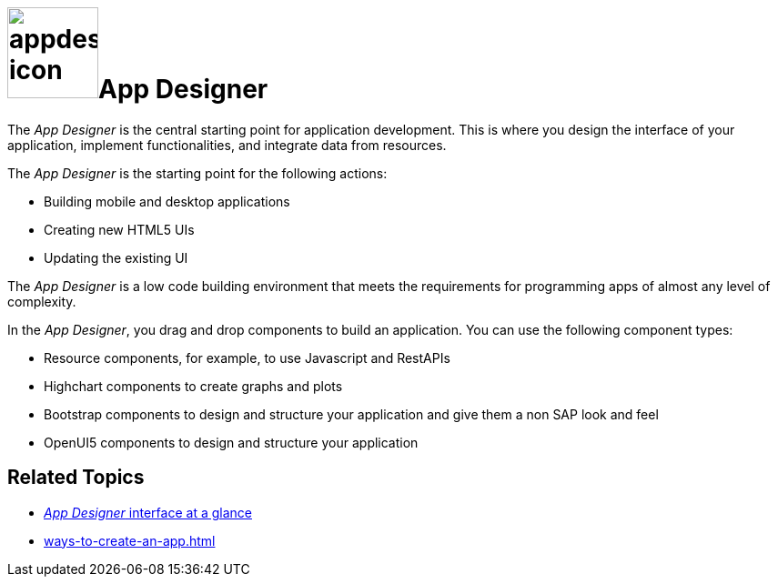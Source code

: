 = image:appdesigner-icon.png[width=100]App Designer

The _App Designer_ is the central starting point for application development.
This is where you design the interface of your application, implement functionalities, and integrate data from resources.

The _App Designer_ is the starting point for the following actions:

* Building mobile and desktop applications
* Creating new HTML5 UIs
* Updating the existing UI

The _App Designer_ is a low code building environment that meets the requirements for programming apps of almost any level of complexity.
//@Neptune: Input needed - does it mean: _App Designer_ is a low code building environment that meets the requirements for programming apps of almost any level of complexity?
//Neptune@Parson: Yes that sounds great.

In the _App Designer_, you drag and drop components to build an application.
You can use the following component types:

* Resource components, for example, to use Javascript and RestAPIs
* Highchart components to create graphs and plots
* Bootstrap components to design and structure your application and give them a non SAP look and feel
* OpenUI5 components to design and structure your application

== Related Topics

* xref:app-designer-user-interface-at-a-glance.adoc[_App Designer_ interface at a glance]
* xref:ways-to-create-an-app.adoc[]
//* xref application building blocks
